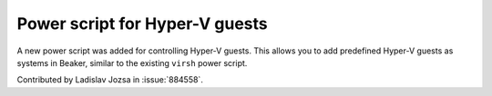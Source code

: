 Power script for Hyper-V guests
===============================

A new power script was added for controlling Hyper-V guests. This allows you to 
add predefined Hyper-V guests as systems in Beaker, similar to the existing 
``virsh`` power script.

Contributed by Ladislav Jozsa in :issue:`884558`.
